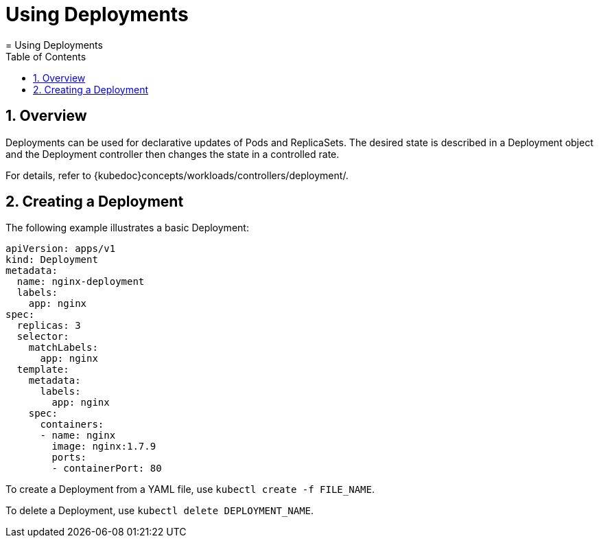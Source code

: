 [[_cha.user.deployments]]
= Using Deployments
:doctype: book
:sectnums:
:toc: left
:icons: font
:experimental:
:sourcedir: .
:imagesdir: ./images
= Using Deployments
:doctype: book
:sectnums:
:toc: left
:icons: font
:experimental:
:imagesdir: ./images



[[_sec.user.deployments.overview]]
== Overview


Deployments can be used for declarative updates of Pods and ReplicaSets.
The desired state is described in a Deployment object and the Deployment controller then changes the state in a controlled rate. 

For details, refer to {kubedoc}concepts/workloads/controllers/deployment/. 

== Creating a Deployment


The following example illustrates a basic Deployment: 

----
apiVersion: apps/v1
kind: Deployment
metadata:
  name: nginx-deployment
  labels:
    app: nginx
spec:
  replicas: 3
  selector:
    matchLabels:
      app: nginx
  template:
    metadata:
      labels:
        app: nginx
    spec:
      containers:
      - name: nginx
        image: nginx:1.7.9
        ports:
        - containerPort: 80
----


To create a Deployment from a YAML file, use [command]``kubectl create
   -f `FILE_NAME```. 

To delete a Deployment, use [command]``kubectl delete
   `DEPLOYMENT_NAME```. 
